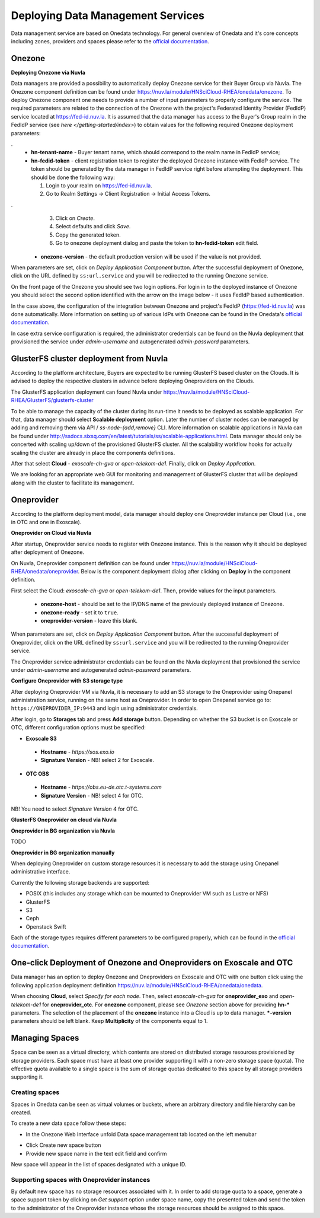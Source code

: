 
Deploying Data Management Services
==================================

Data management service are based on Onedata technology. For general
overview of Onedata and it's core concepts including zones, providers
and spaces please refer to the `official documentation
<https://onedata.org/#/home/documentation/doc/getting_started/what_is_onedata.html>`_.

Onezone
-------

**Deploying Onezone via Nuvla**

Data managers are provided a possibility to automatically deploy Onezone
service for their Buyer Group via Nuvla.  The Onezone component definition can
be found under https://nuv.la/module/HNSciCloud-RHEA/onedata/onezone.  To
deploy Onezone component one needs to provide a number of input parameters to
properly configure the service.  The required parameters are related to the
connection of the Onezone with the project's Federated Identity Provider
(FedIdP) service located at https://fed-id.nuv.la.  It is assumed that the data
manager has access to the Buyer's Group realm in the FedIdP service (see `here
</getting-started/index>`) to obtain values for the following required Onezone
deployment parameters:

.. image:: images/onezone-params-on-nuvla.png
   :alt: Onezone deployment parameters
   :width: 70%
   :align: center

.
  * **hn-tenant-name** - Buyer tenant name, which should correspond to the
    realm name in FedIdP service;
  * **hn-fedid-token** - client registration token to register the deployed
    Onezone instance with FedIdP service.  The token should be generated by the
    data manager in FedIdP service right before attempting the deployment.
    This should be done the following way:

    1. Login to your realm on https://fed-id.nuv.la.
    2. Go to Realm Settings -> Client Registration -> Initial Access Tokens.

.. image:: images/onezone-fedid-access-token.png
   :alt: FedIdP client registration access token for Onezone
   :align: center

.
    3. Click on `Create`.
    4. Select defaults and click `Save`.
    5. Copy the generated token.
    6. Go to onezone deployment dialog and paste the token to
       **hn-fedid-token** edit field.

  * **onezone-version** - the default production version will be used if the
    value is not provided.

When parameters are set, click on *Deploy Application Component* button.  After
the successful deployment of Onezone, click on the URL defined by
``ss:url.service`` and you will be redirected to the running Onezone service.

.. image:: images/onezone-ready.png
   :alt: Onezone is ready in Nuvla
   :align: center

On the front page of the Onezone you should see two login options.  For login
in to the deployed instance of Onezone you should select the second option
identified with the arrow on the image below - it uses FedIdP based
authentication.

.. image:: /images/onezone-login.png
  :alt: FedIdP based login to Onezone
  :align: center

In the case above, the configuration of the integration between Onezone and
project's FedIdP (https://fed-id.nuv.la) was done automatically.  More
information on setting up of various IdPs with Onezone can be found in the
Onedata's `official documentation
<https://onedata.org/#/home/documentation/doc/administering_onedata/openid_configuration.html>`_.

In case extra service configuration is required, the administrator credentials
can be found on the Nuvla deployment that provisioned the service under
`admin-username` and autogenerated `admin-password` parameters.

.. image:: images/onezone-admin-creds.png
   :scale: 75 %
   :align: center

GlusterFS cluster deployment from Nuvla
---------------------------------------

According to the platform architecture, Buyers are expected to be running
GlusterFS based cluster on the Clouds.  It is advised to deploy the respective
clusters in advance before deploying Oneproviders on the Clouds.

The GlusterFS application deployment can found Nuvla under
https://nuv.la/module/HNSciCloud-RHEA/GlusterFS/glusterfs-cluster

.. image:: images/gluster-deploy.png

To be able to manage the capacity of the cluster during its run-time it needs
to be deployed as scalable application.  For that, data manager should select
**Scalable deployment** option.  Later the number of cluster nodes can be
managed by adding and removing them via API / `ss-node-{add,remove}` CLI.  More
information on scalable applications in Nuvla can be found under
http://ssdocs.sixsq.com/en/latest/tutorials/ss/scalable-applications.html.
Data manager should only be concerted with scaling up/down of the provisioned
GlusterFS cluster.  All the scalability workflow hooks for actually scaling the
cluster are already in place the components definitions.

After that select **Cloud** - `exoscale-ch-gva` or `open-telekom-de1`.
Finally, click on `Deploy Application`.

We are looking for an appropriate web GUI for monitoring and management of
GlusterFS cluster that will be deployed along with the cluster to facilitate
its management.

..
  TODO: find a cluster GUI manager.

    * oVirt as cluster GUI manager. http://www.ovirt.org/download/ oVirt is a way
      too heavy: it's a cluster manager and installs in 10 min.  Consider
      something else.
    * https://github.com/aravindavk/glusterfs-web doesn't work out-of-the-box and
      it's not for production.
    * find another one!

Oneprovider
-----------

According to the platform deployment model, data manager should deploy one
Oneprovider instance per Cloud (i.e., one in OTC and one in Exoscale).

**Oneprovider on Cloud via Nuvla**

After startup, Oneprovider service needs to register with Onezone instance.
This is the reason why it should be deployed after deployment of Onezone.

On Nuvla, Oneprovider component definition can be found under
https://nuv.la/module/HNSciCloud-RHEA/onedata/oneprovider.  Below is the
component deployment dialog after clicking on **Deploy** in the component
definition.

.. image:: images/oneprovider-deploy.png
   :scale: 75 %
   :alt: Oneprovider deployment dialog
   :align: center

First select the Cloud: `exoscale-ch-gva` or `open-telekom-de1`. Then, provide
values for the input parameters.

  * **onezone-host** - should be set to the IP/DNS name of the previously
    deployed instance of Onezone.
  * **onezone-ready** - set it to ``true``.
  * **oneprovider-version** - leave this blank.

When parameters are set, click on *Deploy Application Component* button.  After
the successful deployment of Oneprovider, click on the URL defined by
``ss:url.service`` and you will be redirected to the running Oneprovider
service.

The Oneprovider service administrator credentials can be found on the Nuvla
deployment that provisioned the service under `admin-username` and
autogenerated `admin-password` parameters.

.. image:: images/oneprovider-admin-creds.png
   :scale: 75 %
   :align: center

**Configure Oneprovider with S3 storage type**

After deploying Oneprovider VM via Nuvla, it is necessary to add an S3
storage to the Oneprovider using Onepanel administration service,
running on the same host as Oneprovider. In order to open Onepanel
service go to: ``https://ONEPROVIDER_IP:9443`` and login using
administrator credentials.

.. image:: images/onepanel-admin-login.png

After login, go to **Storages** tab and press **Add storage**
button. Depending on whether the S3 bucket is on Exoscale or OTC,
different configuration options must be specified:

- **Exoscale S3**

 * **Hostname** - `https://sos.exo.io`
 * **Signature Version** - NB! select 2 for Exoscale.

.. image:: images/exoscale-s3-storage.png

- **OTC OBS**

 * **Hostname** - `https://obs.eu-de.otc.t-systems.com`
 * **Signature Version** - NB! select 4 for OTC.

.. image:: images/obs-s3-storage.png

NB!  You need to select `Signature Version` 4 for OTC.

**GlusterFS Oneprovider on cloud via Nuvla**

.. image:: images/gluster-storage.png

**Oneprovider in BG organization via Nuvla**

TODO

**Oneprovider in BG organization manually**

When deploying Oneprovider on custom storage resources it is necessary
to add the storage using Onepanel administrative interface.

Currently the following storage backends are supported:

- POSIX (this includes any storage which can be mounted to Oneprovider
  VM such as Lustre or NFS)

- GlusterFS

- S3

- Ceph

- Openstack Swift

Each of the storage types requires different parameters to be
configured properly, which can be found in the `official documentation
<https://onedata.org/#/home/documentation/doc/administering_onedata/storage_configuration.html>`_.

One-click Deployment of Onezone and Oneproviders on Exoscale and OTC
--------------------------------------------------------------------

Data manager has an option to deploy Onezone and Oneproviders on Exoscale and
OTC with one button click using the following application deployment definition
https://nuv.la/module/HNSciCloud-RHEA/onedata/onedata.

.. image:: images/onedata-deployment.png

When choosing **Cloud**, select `Specify for each node`. Then, select
`exoscale-ch-gva` for **oneprovider_exo** and `open-telekom-de1` for
**oneprovider_otc**.  For **onezone** component, please see `Onezone` section
above for providing **hn-*** parameters. The selection of the placement of the
**onezone** instance into a Cloud is up to data manager.  ***-version**
parameters should be left blank.  Keep **Multiplicity** of the components equal
to 1.

Managing Spaces
---------------

Space can be seen as a virtual directory, which contents are stored on
distributed storage resources provisioned by storage providers. Each
space must have at least one provider supporting it with a non-zero
storage space (quota). The effective quota available to a single space
is the sum of storage quotas dedicated to this space by all storage
providers supporting it.

Creating spaces
~~~~~~~~~~~~~~~

Spaces in Onedata can be seen as virtual volumes or buckets, where an arbitrary
directory and file hierarchy can be created.

To create a new data space follow these steps:

- In the Onezone Web Interface unfold Data space management tab
  located on the left menubar

.. image:: images/spacestabhome.png
   :scale: 50 %

- Click Create new space button

- Provide new space name in the text edit field and confirm

New space will appear in the list of spaces designated with a unique ID.

Supporting spaces with Oneprovider instances
~~~~~~~~~~~~~~~~~~~~~~~~~~~~~~~~~~~~~~~~~~~~

By default new space has no storage resources associated with it. In
order to add storage quota to a space, generate a space support token
by clicking on `Get support` option under space name, copy the
presented token and send the token to the administrator of the
Oneprovider instance whose the storage resources should be assigned to
this space.

